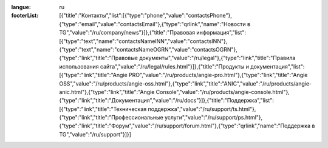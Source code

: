 :langue: ru

:footerList: [{"title":"Контакты","list":[{"type":"phone","value":"contactsPhone"},{"type":"email","value":"contactsEmail"},{"type":"qrlink","name":"Новости в TG","value":"/ru/company/news"}]},{"title":"Правовая информация","list":[{"type":"text","name":"contactsNameINN","value":"contactsINN"},{"type":"text","name":"contactsNameOGRN","value":"contactsOGRN"},{"type":"link","title":"Правовые документы","value":"/ru/legal"},{"type":"link","title":"Правила использования сайта","value":"/ru/legal/rules.html"}]},{"title":"Продукты и документация","list":[{"type":"link","title":"Angie PRO","value":"/ru/products/angie-pro.html"},{"type":"link","title":"Angie OSS","value":"/ru/products/angie-oss.html"},{"type":"link","title":"ANIC","value":"/ru/products/angie-anic.html"},{"type":"link","title":"Angie Console","value":"/ru/products/angie-console.html"},{"type":"link","title":"Документация","value":"/ru/docs"}]},{"title":"Поддержка","list":[{"type":"link","title":"Техническая поддержка","value":"/ru/support/ts.html"},{"type":"link","title":"Профессиональные услуги","value":"/ru/support/ps.html"},{"type":"link","title":"Форум","value":"/ru/support/forum.html"},{"type":"qrlink","name":"Поддержка в TG","value":"/ru/support"}]}]

.. title:: ANGIE Footer
